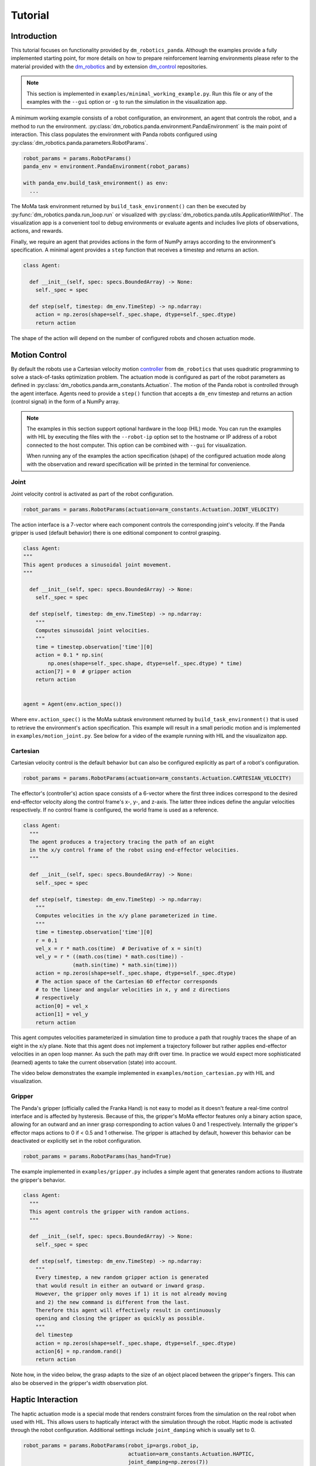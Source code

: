 Tutorial
========

Introduction
------------

This tutorial focuses on functionality provided by ``dm_robotics_panda``.
Although the examples provide a fully implemented starting point, for more details
on how to prepare reinforcement learning environments please refer to the material
provided with the `dm_robotics <https://github.com/google-deepmind/dm_robotics>`_
and by extension `dm_control <https://github.com/google-deepmind/dm_control>`_ repositories.

.. note::
    This section is implemented in ``examples/minimal_working_example.py``.
    Run this file or any of the examples with the ``--gui`` option or ``-g``
    to run the simulation in the visualization app.

A minimum working example consists of a robot configuration, an environment,
an agent that controls the robot, and a method to run the environment.
:py:class:`dm_robotics.panda.environment.PandaEnvironment` is the main point of interaction.
This class populates the environment with Panda robots configured using
:py:class:`dm_robotics.panda.parameters.RobotParams`.

.. code:: python

   robot_params = params.RobotParams()
   panda_env = environment.PandaEnvironment(robot_params)

   with panda_env.build_task_environment() as env:
     ...

The MoMa task environment returned by ``build_task_environment()`` can then be executed
by :py:func:`dm_robotics.panda.run_loop.run` or visualized with 
:py:class:`dm_robotics.panda.utils.ApplicationWithPlot`. The visualization app
is a convenient tool to debug environments or evaluate agents and
includes live plots of observations, actions, and rewards.

.. image:: img/gui.png
   :alt: Visualization App

Finally, we require an agent that provides actions in the form of NumPy arrays
according to the environment's specification. A minimal agent provides a ``step``
function that receives a timestep and returns an action.

.. code:: python

   class Agent:

     def __init__(self, spec: specs.BoundedArray) -> None:
       self._spec = spec

     def step(self, timestep: dm_env.TimeStep) -> np.ndarray:
       action = np.zeros(shape=self._spec.shape, dtype=self._spec.dtype)
       return action

The shape of the action will depend on the number of configured robots and chosen actuation mode.


Motion Control
--------------

By default the robots use a Cartesian velocity motion
`controller <https://github.com/google-deepmind/dm_robotics/blob/main/cpp/controllers/README.md>`_
from ``dm_robotics`` that uses quadratic programming to solve a stack-of-tasks optimization problem.
The actuation mode is configured as part of the robot parameters as defined in
:py:class:`dm_robotics.panda.arm_constants.Actuation`.
The motion of the Panda robot is controlled through the agent interface.
Agents need to provide a ``step()`` function that accepts a ``dm_env`` timestep and returns
an action (control signal) in the form of a NumPy array.
 

.. note::
    The examples in this section support optional hardware in the loop (HIL) mode. You can run the examples
    with HIL by executing the files with the ``--robot-ip`` option set to the hostname or IP address
    of a robot connected to the host computer. This option can be combined with ``--gui`` for visualization.

    When running any of the examples
    the action specification (shape) of the configured actuation mode along with the observation
    and reward specification will be printed in the terminal for convenience.

Joint
^^^^^

Joint velocity control is activated as part of the robot configuration.

.. code:: python

   robot_params = params.RobotParams(actuation=arm_constants.Actuation.JOINT_VELOCITY)

The action interface is a 7-vector where each component controls the corresponding joint's velocity.
If the Panda gripper is used (default behavior) there is one editional component to control grasping.

.. code:: python

   class Agent:
   """
   This agent produces a sinusoidal joint movement.
   """

     def __init__(self, spec: specs.BoundedArray) -> None:
       self._spec = spec

     def step(self, timestep: dm_env.TimeStep) -> np.ndarray:
       """
       Computes sinusoidal joint velocities.
       """
       time = timestep.observation['time'][0]
       action = 0.1 * np.sin(
           np.ones(shape=self._spec.shape, dtype=self._spec.dtype) * time)
       action[7] = 0  # gripper action
       return action


   agent = Agent(env.action_spec())

Where ``env.action_spec()`` is the MoMa subtask environment returned by ``build_task_environment()``
that is used to retrieve the environment's action specification. This example will result in a small
periodic motion and is implemented in ``examples/motion_joint.py``. See below for a video of the example
running with HIL and the visualizaiton app.

.. youtube:: C14HlT1Scdo

Cartesian
^^^^^^^^^

Cartesian velocity control is the default behavior but can also be configured explicitly
as part of a robot's configuration.

.. code:: python

   robot_params = params.RobotParams(actuation=arm_constants.Actuation.CARTESIAN_VELOCITY)

The effector's (controller's) action space consists of a 6-vector where the first three indices
correspond to the desired end-effector velocity along the control frame's x-, y-, and z-axis. The
latter three indices define the angular velocities respectively. If no control frame is configured,
the world frame is used as a reference.

.. todo::

   Refer to a section explaining control frames and their use in detail.


.. code:: python

   class Agent:
     """
     The agent produces a trajectory tracing the path of an eight
     in the x/y control frame of the robot using end-effector velocities.
     """

     def __init__(self, spec: specs.BoundedArray) -> None:
       self._spec = spec

     def step(self, timestep: dm_env.TimeStep) -> np.ndarray:
       """
       Computes velocities in the x/y plane parameterized in time.
       """
       time = timestep.observation['time'][0]
       r = 0.1
       vel_x = r * math.cos(time)  # Derivative of x = sin(t)
       vel_y = r * ((math.cos(time) * math.cos(time)) -
                   (math.sin(time) * math.sin(time)))
       action = np.zeros(shape=self._spec.shape, dtype=self._spec.dtype)
       # The action space of the Cartesian 6D effector corresponds
       # to the linear and angular velocities in x, y and z directions
       # respectively
       action[0] = vel_x
       action[1] = vel_y
       return action

This agent computes velocities parameterized in simulation time to produce a path
that roughly traces the shape of an eight in the x/y plane.
Note that this agent does not implement a trajectory follower but rather applies
end-effector velocities in an open loop manner. As such the path may drift over time.
In practice we would expect more sophisticated (learned) agents to take the current
observation (state) into account.

The video below demonstrates the example implemented in ``examples/motion_cartesian.py``
with HIL and visualization.

.. youtube:: vYvdr7iGCv4


Gripper
^^^^^^^

The Panda's gripper (officially called the Franka Hand) is not easy to model as it doesn't feature a
real-time control interface and is affected by hysteresis. Because of this, the gripper's MoMa effector
features only a binary action space, allowing for an outward and an inner grasp corresponding to action
values 0 and 1 respectively. Internally the gripper's effector maps actions to 0 if < 0.5 and 1 otherwise.
The gripper is attached by default, however this behavior can be deactivated or explicitly set in the
robot configuration.

.. code:: python

   robot_params = params.RobotParams(has_hand=True)

The example implemented in ``examples/gripper.py`` includes a simple agent that generates random actions
to illustrate the gripper's behavior.

.. code:: python

   class Agent:
     """
     This agent controls the gripper with random actions.
     """

     def __init__(self, spec: specs.BoundedArray) -> None:
       self._spec = spec

     def step(self, timestep: dm_env.TimeStep) -> np.ndarray:
       """
       Every timestep, a new random gripper action is generated
       that would result in either an outward or inward grasp.
       However, the gripper only moves if 1) it is not already moving
       and 2) the new command is different from the last.
       Therefore this agent will effectively result in continuously
       opening and closing the gripper as quickly as possible.
       """
       del timestep
       action = np.zeros(shape=self._spec.shape, dtype=self._spec.dtype)
       action[6] = np.random.rand()
       return action

Note how, in the video below, the grasp adapts to the size of an object placed between
the gripper's fingers. This can also be observed in the gripper's width observation plot.

.. youtube:: h3P0HBPF3NU


Haptic Interaction
------------------

The haptic actuation mode is a special mode that renders constraint forces from
the simulation on the real robot when used with HIL. This allows users to haptically
interact with the simulation through the robot. Haptic mode is activated through the
robot configuration. Additional settings include ``joint_damping`` which is usually
set to 0.

.. code:: python

   robot_params = params.RobotParams(robot_ip=args.robot_ip,
                                     actuation=arm_constants.Actuation.HAPTIC,
                                     joint_damping=np.zeros(7))
   panda_env = environment.PandaEnvironment(robot_params,
                                            arena,
                                            control_timestep=0.01)

Setting the MoMa control timestep to a small value will improve quality and stability of the
physical interaction. The example implemented in ``examples/haptics.py`` loads a simple scene
from an MJCF file that includes a static cube.

.. code:: python

   # Load environment from an MJCF file.
   XML_PATH = os.path.join(os.path.dirname(__file__), 'assets', 'haptics.xml')
   arena = composer.Arena(xml_path=XML_PATH)

The video below demonstrates haptic interaction mode. Note that the HIL connection feeds
measured external forces back into the simulation which can be accessed as observations.

.. youtube:: hn42udf0uKc


Multiple Robots
---------------

Populating an environment with multiple Panda robots is done by simply
creating multiple robot configurations and using them to instantiate
:py:class:`dm_robotics.panda.environment.PandaEnvironment`.

.. code:: python

   robot_1 = params.RobotParams(name='robot_1', pose=[0, 0, 0, 0, 0, 0])
   robot_2 = params.RobotParams(name='robot_2',
                                pose=[.5, -.5, 0, 0, 0, np.pi * 3 / 4])
   robot_3 = params.RobotParams(name='robot_3',
                                pose=[.5, .5, 0, 0, 0, np.pi * 5 / 4])
   panda_env = environment.PandaEnvironment([robot_1, robot_2, robot_3])

The ``pose`` parameter is a 6-vector that describes a transform (linear displacement and Euler angles)
to a robot's base. Without this configuration the three robots would spawn in same location.
A minimal example of multiple robot is implemented in ``examples/multiple_robots.py``
and shown below.

.. image:: img/multiple_robots.png
   :alt: Multiple Robots

In a more sophisticated application we can build a simple robot with a branching kinematic structure.
For this purpose we modeled a stationary robot with a hinge joint around its main axis. The MJCF file
includes ``site`` elements as part of the robot's body that define the attachment as well as control
frames.

.. code:: python

   XML_PATH = os.path.join(os.path.dirname(__file__), 'assets', 'two_arm.xml')
   arena = composer.Arena(xml_path=XML_PATH)
   left_frame = arena.mjcf_model.find('site', 'left')
   right_frame = arena.mjcf_model.find('site', 'right')
   control_frame = arena.mjcf_model.find('site', 'control')

Using an attachment frame is different from using the ``pose`` parameter in so far as the
attached Panda robot will be a child of the ``body`` containing the attachment site. The
control frame is the reference frame used by the Cartesian velocity motion controller.
It is also used to compute pose, velocity and wrench observations in control frame.

.. code:: python

   left = params.RobotParams(attach_site=left_frame,
                             name='left',
                             control_frame=control_frame)
   right = params.RobotParams(attach_site=right_frame,
                              name='right',
                              control_frame=control_frame)
   env_params = params.EnvirontmentParameters(mjcf_root=arena)
   panda_env = environment.PandaEnvironment([left, right], arena)

By using the same control frame attached to the robot's body for both arms, the Cartesian motion of the
arms is invariant to the rotation of the robot (i.e. the reference frame rotates with the main body).
This can be seen in ``examples/two_arm_robot.py``. In this example the agent produces a sinusoidal velocity
action along the x-axis for both arms. In the video below, the user can be seen to interact with the robot
body to rotate it, while the motion remains invariant.

.. youtube:: cAUjkhrBmN4


Reward and Observation
----------------------


Domain Randomization
--------------------
